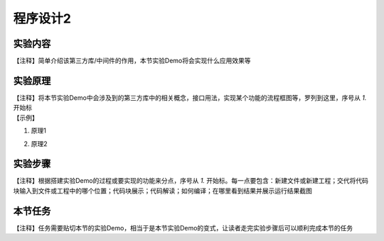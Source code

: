 程序设计2
===============

实验内容
~~~~~~~~~~~~~~
| 【注释】简单介绍该第三方库/中间件的作用，本节实验Demo将会实现什么应用效果等


实验原理
~~~~~~~~~~~~~~
| 【注释】将本节实验Demo中会涉及到的第三方库中的相关概念，接口用法，实现某个功能的流程框图等，罗列到这里，序号从 `1.` 开始标

| 【示例】

1. | 原理1
2. | 原理2


实验步骤
~~~~~~~~~~~~~~
| 【注释】根据搭建实验Demo的过程或要实现的功能来分点，序号从 `1.` 开始标。每一点要包含：新建文件或新建工程；交代将代码块输入到文件或工程中的哪个位置；代码块展示；代码解读；如何编译；在哪里看到结果并展示运行结果截图


本节任务
~~~~~~~~~~~~~~
| 【注释】任务需要贴切本节的实验Demo，相当于是本节实验Demo的变式，让读者走完实验步骤后可以顺利完成本节的任务